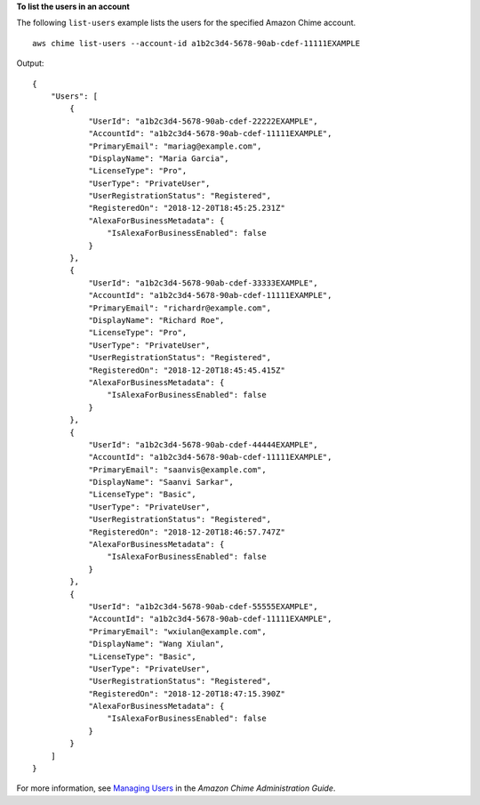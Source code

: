 **To list the users in an account**

The following ``list-users`` example lists the users for the specified Amazon Chime account. ::

    aws chime list-users --account-id a1b2c3d4-5678-90ab-cdef-11111EXAMPLE

Output::

    {
        "Users": [
            {
                "UserId": "a1b2c3d4-5678-90ab-cdef-22222EXAMPLE",
                "AccountId": "a1b2c3d4-5678-90ab-cdef-11111EXAMPLE",
                "PrimaryEmail": "mariag@example.com",
                "DisplayName": "Maria Garcia",
                "LicenseType": "Pro",
                "UserType": "PrivateUser",
                "UserRegistrationStatus": "Registered",
                "RegisteredOn": "2018-12-20T18:45:25.231Z"
                "AlexaForBusinessMetadata": {
                    "IsAlexaForBusinessEnabled": false
                }
            },
            {
                "UserId": "a1b2c3d4-5678-90ab-cdef-33333EXAMPLE",
                "AccountId": "a1b2c3d4-5678-90ab-cdef-11111EXAMPLE",
                "PrimaryEmail": "richardr@example.com",
                "DisplayName": "Richard Roe",
                "LicenseType": "Pro",
                "UserType": "PrivateUser",
                "UserRegistrationStatus": "Registered",
                "RegisteredOn": "2018-12-20T18:45:45.415Z"
                "AlexaForBusinessMetadata": {
                    "IsAlexaForBusinessEnabled": false
                }
            },
            {
                "UserId": "a1b2c3d4-5678-90ab-cdef-44444EXAMPLE",
                "AccountId": "a1b2c3d4-5678-90ab-cdef-11111EXAMPLE",
                "PrimaryEmail": "saanvis@example.com",
                "DisplayName": "Saanvi Sarkar",
                "LicenseType": "Basic",
                "UserType": "PrivateUser",
                "UserRegistrationStatus": "Registered",
                "RegisteredOn": "2018-12-20T18:46:57.747Z"
                "AlexaForBusinessMetadata": {
                    "IsAlexaForBusinessEnabled": false
                }
            },
            {
                "UserId": "a1b2c3d4-5678-90ab-cdef-55555EXAMPLE",
                "AccountId": "a1b2c3d4-5678-90ab-cdef-11111EXAMPLE",
                "PrimaryEmail": "wxiulan@example.com",
                "DisplayName": "Wang Xiulan",
                "LicenseType": "Basic",
                "UserType": "PrivateUser",
                "UserRegistrationStatus": "Registered",
                "RegisteredOn": "2018-12-20T18:47:15.390Z"
                "AlexaForBusinessMetadata": {
                    "IsAlexaForBusinessEnabled": false
                }
            }
        ]
    }

For more information, see `Managing Users <https://docs.aws.amazon.com/chime/latest/ag/manage-users.html>`_ in the *Amazon Chime Administration Guide*.
